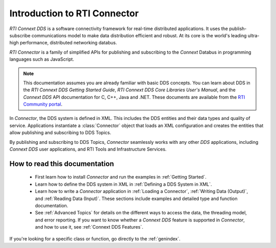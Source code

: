 
.. py:currentmodule:: rticonnextdds_connector

Introduction to RTI Connector
=============================

*RTI Connext DDS* is a software connectivity framework for real-time distributed
applications. It uses the publish-subscribe communications model to make
data distribution efficient and robust. At its core is the world's
leading ultra-high performance, distributed networking databus.

*RTI Connector* is a family of simplified APIs for publishing and subscribing
to the *Connext* Databus in programming languages such as JavaScript.

.. note::

    This documentation assumes you are already familiar with basic DDS concepts.
    You can learn about DDS in the *RTI Connext DDS Getting Started Guide*,
    *RTI Connext DDS Core Libraries User's Manual*, and the *Connext DDS* API documentation for C,
    C++, Java and .NET. These documents are available from the
    `RTI Community portal <https://community.rti.com/documentation>`__.

In *Connector*, the DDS system is defined in XML. This includes the DDS entities
and their data types and quality of service. Applications instantiate a
:class:`Connector` object that loads an XML configuration and creates the entities
that allow publishing and subscribing to DDS Topics.

.. image:: static/overview.png
    :align: center

By publishing and subscribing to DDS Topics, *Connector* seamlessly works
with any other *DDS* applications, including *Connext DDS* user applications, and
RTI Tools and Infrastructure Services.

How to read this documentation
~~~~~~~~~~~~~~~~~~~~~~~~~~~~~~

  * First learn how to install *Connector* and run the examples in :ref:`Getting Started`.

  * Learn how to define the DDS system in XML in :ref:`Defining a DDS System in XML`.

  * Learn how to write a *Connector* application in
    :ref:`Loading a Connector`, :ref:`Writing Data (Output)`, and :ref:`Reading Data (Input)`.
    These sections include examples and detailed type and function documentation.

  * See :ref:`Advanced Topics` for details on the different ways to
    access the data, the threading model, and error reporting. If you want to
    know whether a *Connext DDS* feature is supported in *Connector*,
    and how to use it, see :ref:`Connext DDS Features`.

If you're looking for a specific class or function, go directly to the :ref:`genindex`.
